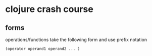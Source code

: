 #+STARTUP: indent

:PROPERTIES:
:header-args: clojure :results output value pp
:END:
* clojure crash course 

** forms
operations/functions take the following form and use prefix notation
#+begin_src clojure
(operator operand1 operand2 ... )
#+end_src


